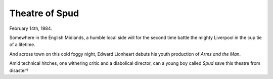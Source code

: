 Theatre of Spud
:::::::::::::::

February 14th, 1984.

Somewhere in the English Midlands, a humble local side will for the second time battle the mighty Liverpool
in the cup tie of a lifetime.

And across town on this cold foggy night, Edward Lionheart debuts his youth production of `Arms and the Man`.

Amid technical hitches, one withering critic and a diabolical director, can a young boy called *Spud*
save this theatre from disaster?
